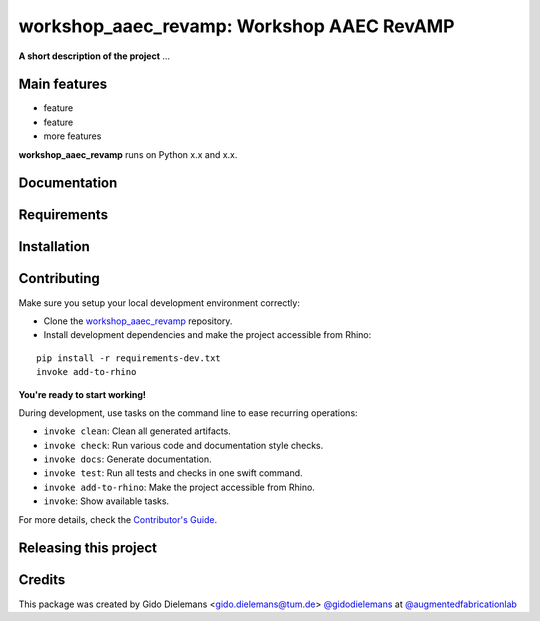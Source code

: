 ============================================================
workshop_aaec_revamp: Workshop AAEC RevAMP
============================================================

.. start-badges

.. image:: https://img.shields.io/badge/License-MIT-blue.svg
    :target: https://github.com/augmentedfabricationlab/workshop_aaec_revamp/blob/master/LICENSE
    :alt: License MIT

.. image:: https://travis-ci.org/augmentedfabricationlab/workshop_aaec_revamp.svg?branch=master
    :target: https://travis-ci.org/augmentedfabricationlab/workshop_aaec_revamp
    :alt: Travis CI

.. end-badges

.. Write project description

**A short description of the project** ...


Main features
-------------

* feature
* feature
* more features

**workshop_aaec_revamp** runs on Python x.x and x.x.


Documentation
-------------

.. Explain how to access documentation: API, examples, etc.

..
.. optional sections:

Requirements
------------

.. Write requirements instructions here


Installation
------------

.. Write installation instructions here


Contributing
------------

Make sure you setup your local development environment correctly:

* Clone the `workshop_aaec_revamp <https://github.com/augmentedfabricationlab/workshop_aaec_revamp>`_ repository.
* Install development dependencies and make the project accessible from Rhino:

::

    pip install -r requirements-dev.txt
    invoke add-to-rhino

**You're ready to start working!**

During development, use tasks on the
command line to ease recurring operations:

* ``invoke clean``: Clean all generated artifacts.
* ``invoke check``: Run various code and documentation style checks.
* ``invoke docs``: Generate documentation.
* ``invoke test``: Run all tests and checks in one swift command.
* ``invoke add-to-rhino``: Make the project accessible from Rhino.
* ``invoke``: Show available tasks.

For more details, check the `Contributor's Guide <CONTRIBUTING.rst>`_.


Releasing this project
----------------------

.. Write releasing instructions here


.. end of optional sections
..

Credits
-------------

This package was created by Gido Dielemans <gido.dielemans@tum.de> `@gidodielemans <https://github.com/gidodielemans>`_ at `@augmentedfabricationlab <https://github.com/augmentedfabricationlab>`_

